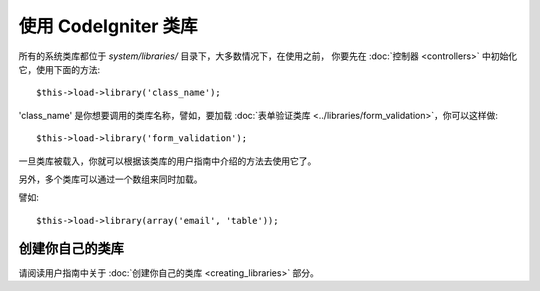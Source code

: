 ###########################
使用 CodeIgniter 类库
###########################

所有的系统类库都位于 *system/libraries/* 目录下，大多数情况下，在使用之前，
你要先在 :doc:`控制器 <controllers>` 中初始化它，使用下面的方法::

	$this->load->library('class_name');

'class_name' 是你想要调用的类库名称，譬如，要加载 :doc:`表单验证类库 
<../libraries/form_validation>`，你可以这样做::

	$this->load->library('form_validation');

一旦类库被载入，你就可以根据该类库的用户指南中介绍的方法去使用它了。

另外，多个类库可以通过一个数组来同时加载。

譬如::

	$this->load->library(array('email', 'table'));

创建你自己的类库
===========================

请阅读用户指南中关于 :doc:`创建你自己的类库 <creating_libraries>` 部分。